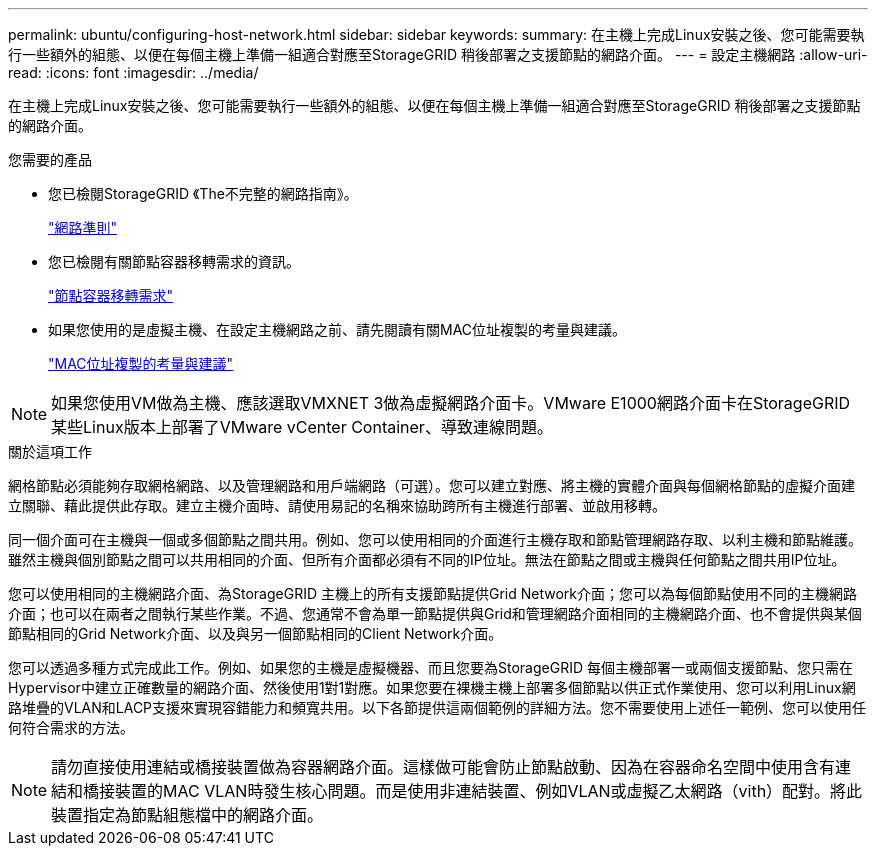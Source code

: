 ---
permalink: ubuntu/configuring-host-network.html 
sidebar: sidebar 
keywords:  
summary: 在主機上完成Linux安裝之後、您可能需要執行一些額外的組態、以便在每個主機上準備一組適合對應至StorageGRID 稍後部署之支援節點的網路介面。 
---
= 設定主機網路
:allow-uri-read: 
:icons: font
:imagesdir: ../media/


[role="lead"]
在主機上完成Linux安裝之後、您可能需要執行一些額外的組態、以便在每個主機上準備一組適合對應至StorageGRID 稍後部署之支援節點的網路介面。

.您需要的產品
* 您已檢閱StorageGRID 《The不完整的網路指南》。
+
link:../network/index.html["網路準則"]

* 您已檢閱有關節點容器移轉需求的資訊。
+
link:node-container-migration-requirements.html["節點容器移轉需求"]

* 如果您使用的是虛擬主機、在設定主機網路之前、請先閱讀有關MAC位址複製的考量與建議。
+
link:considerations-and-recommendations-for-mac-address-cloning.html["MAC位址複製的考量與建議"]




NOTE: 如果您使用VM做為主機、應該選取VMXNET 3做為虛擬網路介面卡。VMware E1000網路介面卡在StorageGRID 某些Linux版本上部署了VMware vCenter Container、導致連線問題。

.關於這項工作
網格節點必須能夠存取網格網路、以及管理網路和用戶端網路（可選）。您可以建立對應、將主機的實體介面與每個網格節點的虛擬介面建立關聯、藉此提供此存取。建立主機介面時、請使用易記的名稱來協助跨所有主機進行部署、並啟用移轉。

同一個介面可在主機與一個或多個節點之間共用。例如、您可以使用相同的介面進行主機存取和節點管理網路存取、以利主機和節點維護。雖然主機與個別節點之間可以共用相同的介面、但所有介面都必須有不同的IP位址。無法在節點之間或主機與任何節點之間共用IP位址。

您可以使用相同的主機網路介面、為StorageGRID 主機上的所有支援節點提供Grid Network介面；您可以為每個節點使用不同的主機網路介面；也可以在兩者之間執行某些作業。不過、您通常不會為單一節點提供與Grid和管理網路介面相同的主機網路介面、也不會提供與某個節點相同的Grid Network介面、以及與另一個節點相同的Client Network介面。

您可以透過多種方式完成此工作。例如、如果您的主機是虛擬機器、而且您要為StorageGRID 每個主機部署一或兩個支援節點、您只需在Hypervisor中建立正確數量的網路介面、然後使用1對1對應。如果您要在裸機主機上部署多個節點以供正式作業使用、您可以利用Linux網路堆疊的VLAN和LACP支援來實現容錯能力和頻寬共用。以下各節提供這兩個範例的詳細方法。您不需要使用上述任一範例、您可以使用任何符合需求的方法。


NOTE: 請勿直接使用連結或橋接裝置做為容器網路介面。這樣做可能會防止節點啟動、因為在容器命名空間中使用含有連結和橋接裝置的MAC VLAN時發生核心問題。而是使用非連結裝置、例如VLAN或虛擬乙太網路（vith）配對。將此裝置指定為節點組態檔中的網路介面。

